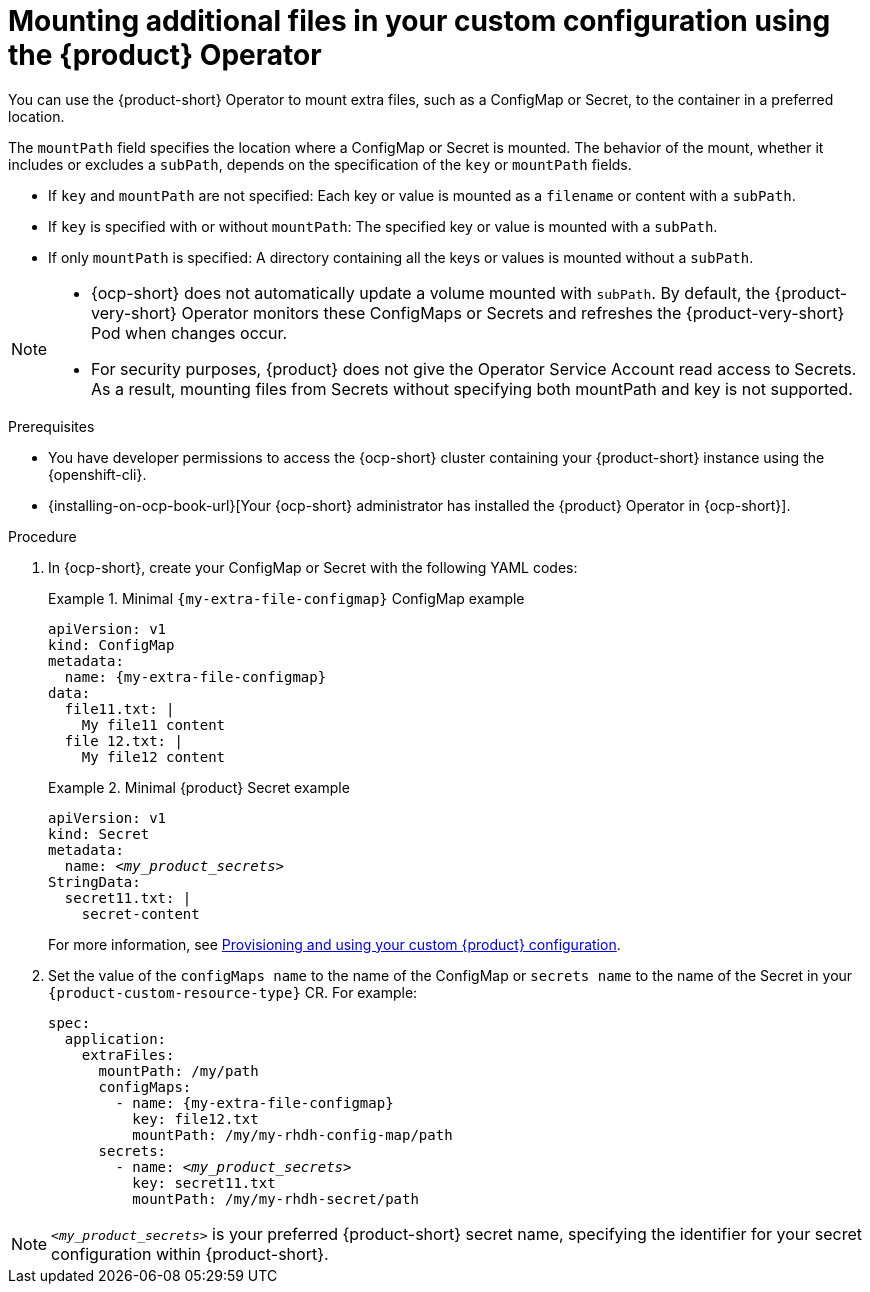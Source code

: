 [id="mounting-additional-files-in-your-custom-configuration-using-rhdh-operator"]
= Mounting additional files in your custom configuration using the {product} Operator

You can use the {product-short} Operator to mount extra files, such as a ConfigMap or Secret, to the container in a preferred location.

The `mountPath` field specifies the location where a ConfigMap or Secret is mounted. The behavior of the mount, whether it includes or excludes a `subPath`, depends on the specification of the `key` or `mountPath` fields.

* If `key` and `mountPath` are not specified: Each key or value is mounted as a `filename` or content with a `subPath`.
* If `key` is specified with or without `mountPath`: The specified key or value is mounted with a `subPath`.
* If only `mountPath` is specified: A directory containing all the keys or values is mounted without a `subPath`.

[NOTE]
====
* {ocp-short} does not automatically update a volume mounted with `subPath`. By default, the {product-very-short} Operator monitors these ConfigMaps or Secrets and refreshes the {product-very-short} Pod when changes occur.
* For security purposes, {product} does not give the Operator Service Account read access to Secrets. As a result, mounting files from Secrets without specifying both mountPath and key is not supported.
====


.Prerequisites
* You have developer permissions to access the {ocp-short} cluster containing your {product-short} instance using the {openshift-cli}.
* {installing-on-ocp-book-url}[Your {ocp-short} administrator has installed the {product} Operator in {ocp-short}].

.Procedure

. In {ocp-short}, create your ConfigMap or Secret with the following YAML codes:
+
.Minimal `{my-extra-file-configmap}` ConfigMap example
====
[source,yaml,subs="+attributes,+quotes"]
----
apiVersion: v1
kind: ConfigMap
metadata:
  name: {my-extra-file-configmap}
data:
  file11.txt: |
    My file11 content
  file 12.txt: |
    My file12 content
----
====
+
.Minimal {product} Secret example
====
[source,yaml,subs="+attributes,+quotes"]
----
apiVersion: v1
kind: Secret
metadata:
  name: `_<my_product_secrets>_`
StringData:
  secret11.txt: |
    secret-content
----
====
For more information, see xref:provisioning-your-custom-configuration[Provisioning and using your custom {product} configuration].

. Set the value of the `configMaps name` to the name of the ConfigMap or `secrets name` to the name of the Secret in your `{product-custom-resource-type}` CR. For example:
+
====
[source,yaml,subs="+attributes,+quotes"]
----
spec:
  application:
    extraFiles:
      mountPath: /my/path
      configMaps:
        - name: {my-extra-file-configmap}
          key: file12.txt
          mountPath: /my/my-rhdh-config-map/path
      secrets:
        - name: `_<my_product_secrets>_`
          key: secret11.txt
          mountPath: /my/my-rhdh-secret/path

----
====

[NOTE]
====
`_<my_product_secrets>_` is your preferred {product-short} secret name, specifying the identifier for your secret configuration within {product-short}.
====
